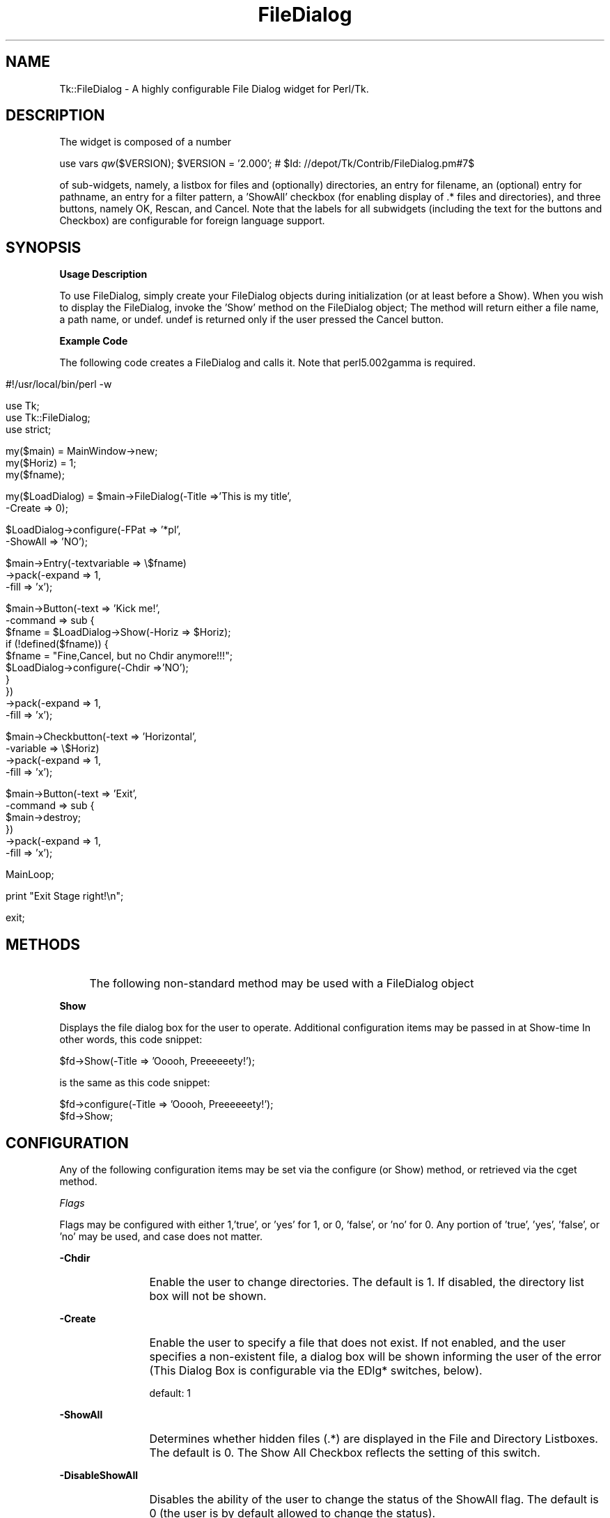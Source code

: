 .rn '' }`
''' $RCSfile$$Revision$$Date$
'''
''' $Log$
'''
.de Sh
.br
.if t .Sp
.ne 5
.PP
\fB\\$1\fR
.PP
..
.de Sp
.if t .sp .5v
.if n .sp
..
.de Ip
.br
.ie \\n(.$>=3 .ne \\$3
.el .ne 3
.IP "\\$1" \\$2
..
.de Vb
.ft CW
.nf
.ne \\$1
..
.de Ve
.ft R

.fi
..
'''
'''
'''     Set up \*(-- to give an unbreakable dash;
'''     string Tr holds user defined translation string.
'''     Bell System Logo is used as a dummy character.
'''
.tr \(*W-|\(bv\*(Tr
.ie n \{\
.ds -- \(*W-
.ds PI pi
.if (\n(.H=4u)&(1m=24u) .ds -- \(*W\h'-12u'\(*W\h'-12u'-\" diablo 10 pitch
.if (\n(.H=4u)&(1m=20u) .ds -- \(*W\h'-12u'\(*W\h'-8u'-\" diablo 12 pitch
.ds L" ""
.ds R" ""
'''   \*(M", \*(S", \*(N" and \*(T" are the equivalent of
'''   \*(L" and \*(R", except that they are used on ".xx" lines,
'''   such as .IP and .SH, which do another additional levels of
'''   double-quote interpretation
.ds M" """
.ds S" """
.ds N" """""
.ds T" """""
.ds L' '
.ds R' '
.ds M' '
.ds S' '
.ds N' '
.ds T' '
'br\}
.el\{\
.ds -- \(em\|
.tr \*(Tr
.ds L" ``
.ds R" ''
.ds M" ``
.ds S" ''
.ds N" ``
.ds T" ''
.ds L' `
.ds R' '
.ds M' `
.ds S' '
.ds N' `
.ds T' '
.ds PI \(*p
'br\}
.\"	If the F register is turned on, we'll generate
.\"	index entries out stderr for the following things:
.\"		TH	Title 
.\"		SH	Header
.\"		Sh	Subsection 
.\"		Ip	Item
.\"		X<>	Xref  (embedded
.\"	Of course, you have to process the output yourself
.\"	in some meaninful fashion.
.if \nF \{
.de IX
.tm Index:\\$1\t\\n%\t"\\$2"
..
.nr % 0
.rr F
.\}
.TH FileDialog 3 "Tk402.003" "11/Sep/97" "perl/Tk Documentation"
.UC
.if n .hy 0
.if n .na
.ds C+ C\v'-.1v'\h'-1p'\s-2+\h'-1p'+\s0\v'.1v'\h'-1p'
.de CQ          \" put $1 in typewriter font
.ft CW
'if n "\c
'if t \\&\\$1\c
'if n \\&\\$1\c
'if n \&"
\\&\\$2 \\$3 \\$4 \\$5 \\$6 \\$7
'.ft R
..
.\" @(#)ms.acc 1.5 88/02/08 SMI; from UCB 4.2
.	\" AM - accent mark definitions
.bd B 3
.	\" fudge factors for nroff and troff
.if n \{\
.	ds #H 0
.	ds #V .8m
.	ds #F .3m
.	ds #[ \f1
.	ds #] \fP
.\}
.if t \{\
.	ds #H ((1u-(\\\\n(.fu%2u))*.13m)
.	ds #V .6m
.	ds #F 0
.	ds #[ \&
.	ds #] \&
.\}
.	\" simple accents for nroff and troff
.if n \{\
.	ds ' \&
.	ds ` \&
.	ds ^ \&
.	ds , \&
.	ds ~ ~
.	ds ? ?
.	ds ! !
.	ds /
.	ds q
.\}
.if t \{\
.	ds ' \\k:\h'-(\\n(.wu*8/10-\*(#H)'\'\h"|\\n:u"
.	ds ` \\k:\h'-(\\n(.wu*8/10-\*(#H)'\`\h'|\\n:u'
.	ds ^ \\k:\h'-(\\n(.wu*10/11-\*(#H)'^\h'|\\n:u'
.	ds , \\k:\h'-(\\n(.wu*8/10)',\h'|\\n:u'
.	ds ~ \\k:\h'-(\\n(.wu-\*(#H-.1m)'~\h'|\\n:u'
.	ds ? \s-2c\h'-\w'c'u*7/10'\u\h'\*(#H'\zi\d\s+2\h'\w'c'u*8/10'
.	ds ! \s-2\(or\s+2\h'-\w'\(or'u'\v'-.8m'.\v'.8m'
.	ds / \\k:\h'-(\\n(.wu*8/10-\*(#H)'\z\(sl\h'|\\n:u'
.	ds q o\h'-\w'o'u*8/10'\s-4\v'.4m'\z\(*i\v'-.4m'\s+4\h'\w'o'u*8/10'
.\}
.	\" troff and (daisy-wheel) nroff accents
.ds : \\k:\h'-(\\n(.wu*8/10-\*(#H+.1m+\*(#F)'\v'-\*(#V'\z.\h'.2m+\*(#F'.\h'|\\n:u'\v'\*(#V'
.ds 8 \h'\*(#H'\(*b\h'-\*(#H'
.ds v \\k:\h'-(\\n(.wu*9/10-\*(#H)'\v'-\*(#V'\*(#[\s-4v\s0\v'\*(#V'\h'|\\n:u'\*(#]
.ds _ \\k:\h'-(\\n(.wu*9/10-\*(#H+(\*(#F*2/3))'\v'-.4m'\z\(hy\v'.4m'\h'|\\n:u'
.ds . \\k:\h'-(\\n(.wu*8/10)'\v'\*(#V*4/10'\z.\v'-\*(#V*4/10'\h'|\\n:u'
.ds 3 \*(#[\v'.2m'\s-2\&3\s0\v'-.2m'\*(#]
.ds o \\k:\h'-(\\n(.wu+\w'\(de'u-\*(#H)/2u'\v'-.3n'\*(#[\z\(de\v'.3n'\h'|\\n:u'\*(#]
.ds d- \h'\*(#H'\(pd\h'-\w'~'u'\v'-.25m'\f2\(hy\fP\v'.25m'\h'-\*(#H'
.ds D- D\\k:\h'-\w'D'u'\v'-.11m'\z\(hy\v'.11m'\h'|\\n:u'
.ds th \*(#[\v'.3m'\s+1I\s-1\v'-.3m'\h'-(\w'I'u*2/3)'\s-1o\s+1\*(#]
.ds Th \*(#[\s+2I\s-2\h'-\w'I'u*3/5'\v'-.3m'o\v'.3m'\*(#]
.ds ae a\h'-(\w'a'u*4/10)'e
.ds Ae A\h'-(\w'A'u*4/10)'E
.ds oe o\h'-(\w'o'u*4/10)'e
.ds Oe O\h'-(\w'O'u*4/10)'E
.	\" corrections for vroff
.if v .ds ~ \\k:\h'-(\\n(.wu*9/10-\*(#H)'\s-2\u~\d\s+2\h'|\\n:u'
.if v .ds ^ \\k:\h'-(\\n(.wu*10/11-\*(#H)'\v'-.4m'^\v'.4m'\h'|\\n:u'
.	\" for low resolution devices (crt and lpr)
.if \n(.H>23 .if \n(.V>19 \
\{\
.	ds : e
.	ds 8 ss
.	ds v \h'-1'\o'\(aa\(ga'
.	ds _ \h'-1'^
.	ds . \h'-1'.
.	ds 3 3
.	ds o a
.	ds d- d\h'-1'\(ga
.	ds D- D\h'-1'\(hy
.	ds th \o'bp'
.	ds Th \o'LP'
.	ds ae ae
.	ds Ae AE
.	ds oe oe
.	ds Oe OE
.\}
.rm #[ #] #H #V #F C
.SH "NAME"
Tk::FileDialog \- A highly configurable File Dialog widget for Perl/Tk.  
.SH "DESCRIPTION"
The widget is composed of a number
.PP
use vars \fIqw\fR\|($VERSION);
\f(CW$VERSION\fR = \*(L'2.000\*(R'; # \f(CW$Id:\fR //depot/Tk/Contrib/FileDialog.pm#7$
.PP
of sub-widgets, namely, a listbox for files and (optionally) directories, an entry
for filename, an (optional) entry for pathname, an entry for a filter pattern, a \*(L'ShowAll\*(R'
checkbox (for enabling display of .* files and directories), and three buttons, namely
OK, Rescan, and Cancel.  Note that the labels for all subwidgets (including the text
for the buttons and Checkbox) are configurable for foreign language support.
.SH "SYNOPSIS"
.Sh "Usage Description"
To use FileDialog, simply create your FileDialog objects during initialization (or at
least before a Show).  When you wish to display the FileDialog, invoke the \*(L'Show\*(R' method
on the FileDialog object;  The method will return either a file name, a path name, or
undef.  undef is returned only if the user pressed the Cancel button.
.Sh "Example Code"
The following code creates a FileDialog and calls it.  Note that perl5.002gamma is
required.
.Ip "" 8
.Sp
.Vb 1
\& #!/usr/local/bin/perl -w
.Ve
.Vb 3
\& use Tk;
\& use Tk::FileDialog;
\& use strict;
.Ve
.Vb 3
\& my($main) = MainWindow->new;
\& my($Horiz) = 1;
\& my($fname);
.Ve
.Vb 2
\& my($LoadDialog) = $main->FileDialog(-Title =>'This is my title',
\&                                    -Create => 0);
.Ve
.Vb 2
\& $LoadDialog->configure(-FPat => '*pl',
\&                       -ShowAll => 'NO');
.Ve
.Vb 3
\& $main->Entry(-textvariable => \e$fname)
\&        ->pack(-expand => 1,
\&               -fill => 'x');
.Ve
.Vb 10
\& $main->Button(-text => 'Kick me!',
\&              -command => sub {
\&                  $fname = $LoadDialog->Show(-Horiz => $Horiz);
\&                  if (!defined($fname)) {
\&                      $fname = "Fine,Cancel, but no Chdir anymore!!!";
\&                      $LoadDialog->configure(-Chdir =>'NO');
\&                  }
\&              })
\&        ->pack(-expand => 1,
\&               -fill => 'x');
.Ve
.Vb 4
\& $main->Checkbutton(-text => 'Horizontal',
\&                   -variable => \e$Horiz)
\&        ->pack(-expand => 1,
\&               -fill => 'x');
.Ve
.Vb 6
\& $main->Button(-text => 'Exit',
\&              -command => sub {
\&                  $main->destroy;
\&              })
\&        ->pack(-expand => 1,
\&               -fill => 'x');
.Ve
.Vb 1
\& MainLoop;
.Ve
.Vb 1
\& print "Exit Stage right!\en";
.Ve
.Vb 1
\& exit;
.Ve
.SH "METHODS"
.Ip "" 4
The following non-standard method may be used with a FileDialog object
.Ip "" 4
.Sh "Show"
Displays the file dialog box for the user to operate.  Additional configuration
items may be passed in at Show-time In other words, this code snippet:
.Sp
.Vb 1
\&  $fd->Show(-Title => 'Ooooh, Preeeeeety!');
.Ve
is the same as this code snippet:
.Sp
.Vb 2
\&  $fd->configure(-Title => 'Ooooh, Preeeeeety!');
\&  $fd->Show;
.Ve
.SH "CONFIGURATION"
Any of the following configuration items may be set via the configure (or Show) method,
or retrieved via the cget method.
.Sh "\fIFlags\fR"
Flags may be configured with either 1,'true\*(R', or \*(L'yes\*(R' for 1, or 0, \*(L'false\*(R', or \*(L'no\*(R'
for 0. Any portion of \*(L'true\*(R', \*(L'yes\*(R', \*(L'false\*(R', or \*(L'no\*(R' may be used, and case does not
matter.
.Ip "" 4
.Sh "-Chdir"
.Ip "" 12
Enable the user to change directories. The default is 1. If disabled, the directory
list box will not be shown.
.Sh "-Create"
.Ip "" 12
Enable the user to specify a file that does not exist. If not enabled, and the user
specifies a non-existent file, a dialog box will be shown informing the user of the
error (This Dialog Box is configurable via the EDlg* switches, below).
.Sp
default: 1
.Sh "-ShowAll"
.Ip "" 12
Determines whether hidden files (.*) are displayed in the File and Directory Listboxes.
The default is 0. The Show All Checkbox reflects the setting of this switch.
.Sh "-DisableShowAll"
.Ip "" 12
Disables the ability of the user to change the status of the ShowAll flag. The default
is 0 (the user is by default allowed to change the status).
.Sh "-Grab"
.Ip "" 12
Enables the File Dialog to do an application Grab when displayed. The default is 1.
.Sh "-Horiz"
.Ip "" 12
True sets the File List box to be to the right of the Directory List Box. If 0, the
File List box will be below the Directory List box. The default is 1.
.Sh "-SelDir"
.Ip "" 12
If True, enables selection of a directory rather than a file, and disables the
actions of the File List Box. The default is 0.
.Sh "\fISpecial\fR"
.Ip "" 4
.Sh "-FPat"
.Ip "" 12
Sets the default file selection pattern. The default is \*(L'*\*(R'. Only files matching
this pattern will be displayed in the File List Box.
.Sh "-Geometry"
.Ip "" 12
Sets the geometry of the File Dialog. Setting the size is a dangerous thing to do.
If not configured, or set to \*(L'\*(R', the File Dialog will be centered.
.Sh "-SelHook"
.Ip "" 12
SelHook is configured with a reference to a routine that will be called when a file
is chosen. The file is called with a sole parameter of the full path and file name
of the file chosen. If the Create flag is disabled (and the user is not allowed
to specify new files), the file will be known to exist at the time that SelHook is
called. Note that SelHook will also be called with directories if the SelDir Flag
is enabled, and that the FileDialog box will still be displayed. The FileDialog box
should \fBnot\fR be destroyed from within the SelHook routine, although it may generally
be configured.
.Sp
SelHook routines return 0 to reject the selection and allow the user to reselect, and
any other value to accept the selection. If a SelHook routine returns non-zero, the
FileDialog will immediately be withdrawn, and the file will be returned to the caller.
.Sp
There may be only one SelHook routine active at any time. Configuring the SelHook
routine replaces any existing SelHook routine. Configuring the SelHook routine with
0 removes the SelHook routine. The default SelHook routine is undef.
.Sh "\fIStrings\fR"
The following two switches may be used to set default variables, and to get final
values after the Show method has returned (but has not been explicitly destroyed
by the caller)
.Ip "" 4
\fB\-File\fR  The file selected, or the default file. The default is \*(L'\*(R'.
.Sp
\fB\-Path\fR  The path of the selected file, or the initial path. The default is \f(CW$ENV\fR{'\s-1HOME\s0'}.
.Sh "\fILabels and Captions\fR"
For support of internationalization, the text on any of the subwidgets may be
changed.
.Ip "" 4
\fB\-Title\fR  The Title of the dialog box. The default is \*(L'Select File:\*(R'.
.Sp
\fB\-DirLBCaption\fR  The Caption above the Directory List Box. The default is \*(L'Directories\*(R'.
.Sp
\fB\-FileLBCaption\fR  The Caption above the File List Box. The default is \*(L'Files\*(R'.
.Sp
\fB\-FileEntryLabel\fR  The label to the left of the File Entry. The Default is \*(L'Filename:\*(R'.
.Sp
\fB\-PathEntryLabel\fR  The label to the left of the Path Entry. The default is \*(L'Pathname:\*(R'.
.Sp
\fB\-FltEntryLabel\fR  The label to the left of the Filter entry. The default is \*(L'Filter:\*(R'.
.Sp
\fB\-ShowAllLabel\fR  The text of the Show All Checkbutton. The default is \*(L'Show All\*(R'.
.Sh "\fIButton Text\fR"
For support of internationalization, the text on the three buttons may be changed.
.Ip "" 4
\fB\-OKButtonLabel\fR  The text for the \s-1OK\s0 button. The default is \*(L'\s-1OK\s0\*(R'.
.Sp
\fB\-RescanButtonLabel\fR  The text for the Rescan button. The default is \*(L'Rescan\*(R'.
.Sp
\fB\-CancelButtonLabel\fR  The text for the Cancel button. The default is \*(L'Cancel\*(R'.
.Sh "\fIError Dialog Switches\fR"
If the Create switch is set to 0, and the user specifies a file that does not exist,
a dialog box will be displayed informing the user of the error. These switches allow
some configuration of that dialog box.
.Ip "" 4
.Sh "-EDlgTitle"
.Ip "" 12
The title of the Error Dialog Box. The default is \*(L'File does not exist!\*(R'.
.Sh "-EDlgText"
.Ip "" 12
The message of the Error Dialog Box. The variables \f(CW$path\fR, \f(CW$file\fR, and \f(CW$filename\fR
(the full path and filename of the selected file) are available. The default
is \fI"You must specify an existing file.\en(\e$filename not found)\*(R"\fR
.SH "Author"
\fBBrent B. Powers, Merrill Lynch (B2Pi)\fR
.PP
powers@ml.com
.PP
This code may be distributed under the same conditions as Perl itself.

.rn }` ''
.IX Title "FileDialog 3"
.IX Name "Tk::FileDialog - A highly configurable File Dialog widget for Perl/Tk."

.IX Header "NAME"

.IX Header "DESCRIPTION"

.IX Header "SYNOPSIS"

.IX Subsection "Usage Description"

.IX Subsection "Example Code"

.IX Item ""

.IX Header "METHODS"

.IX Item ""

.IX Item ""

.IX Subsection "Show"

.IX Header "CONFIGURATION"

.IX Subsection "\fIFlags\fR"

.IX Item ""

.IX Subsection "-Chdir"

.IX Item ""

.IX Subsection "-Create"

.IX Item ""

.IX Subsection "-ShowAll"

.IX Item ""

.IX Subsection "-DisableShowAll"

.IX Item ""

.IX Subsection "-Grab"

.IX Item ""

.IX Subsection "-Horiz"

.IX Item ""

.IX Subsection "-SelDir"

.IX Item ""

.IX Subsection "\fISpecial\fR"

.IX Item ""

.IX Subsection "-FPat"

.IX Item ""

.IX Subsection "-Geometry"

.IX Item ""

.IX Subsection "-SelHook"

.IX Item ""

.IX Subsection "\fIStrings\fR"

.IX Item ""

.IX Subsection "\fILabels and Captions\fR"

.IX Item ""

.IX Subsection "\fIButton Text\fR"

.IX Item ""

.IX Subsection "\fIError Dialog Switches\fR"

.IX Item ""

.IX Subsection "-EDlgTitle"

.IX Item ""

.IX Subsection "-EDlgText"

.IX Item ""

.IX Header "Author"

